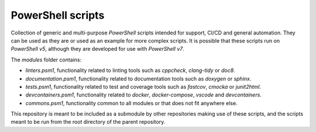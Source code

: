 PowerShell scripts
========================================================================================================================

Collection of generic and multi-purpose *PowerShell* scripts intended for support, CI/CD and general
automation. They can be used as they are or used as an example for more complex scripts. It is possible that these
scripts run on *PowerShell v5*, although they are developed for use with *PowerShell v7*.

The `modules` folder contains:

- *linters.psm1*, functionality related to linting tools such as *cppcheck*, *clang-tidy* or *doc8*.
- *documentation.psm1*, functionality related to documentation tools such as *doxygen* or *sphinx*.
- *tests.psm1*, functionality related to test and coverage tools such as *fastcov*, *cmocka* or *junit2html*.
- *devcontainers.psm1*, functionality related to *docker*, *docker-compose*, *vscode* and *devcontainers*.
- *commons.psm1*, functionality common to all modules or that does not fit anywhere else.

This repository is meant to be included as a submodule by other repositories making use of these scripts, and the
scripts meant to be run from the root directory of the parent repository.
